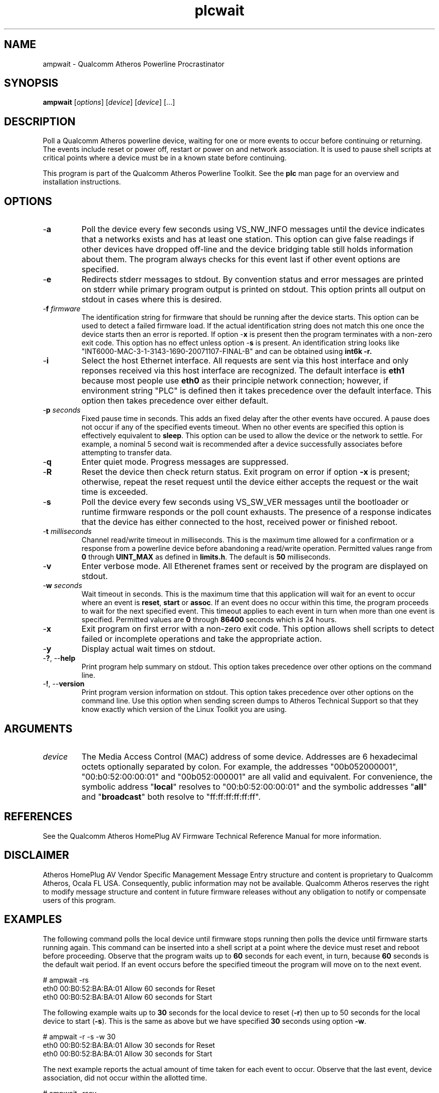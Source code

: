 .TH plcwait 7 "March 2013" "plc-utils-2.1.5" "Qualcomm Atheros Powerline Toolkit"

.SH NAME
ampwait - Qualcomm Atheros Powerline Procrastinator

.SH SYNOPSIS
.BR ampwait
.RI [ options ] 
.RI [ device ] 
.RI [ device ] 
[...]

.SH DESCRIPTION
Poll a Qualcomm Atheros powerline device, waiting for one or more events to occur before continuing or returning.
The events include reset or power off, restart or power on and network association.
It is used to pause shell scripts at critical points where a device must be in a known state before continuing.

.P
This program is part of the Qualcomm Atheros Powerline Toolkit.
See the \fBplc\fR man page for an overview and installation instructions.

.SH OPTIONS

.TP
-\fBa\fR
Poll the device every few seconds using VS_NW_INFO messages until the device indicates that a networks exists and has at least one station.
This option can give false readings if other devices have dropped off-line and the device bridging table still holds information about them.
The program always checks for this event last if other event options are specified.

.TP
.RB - e
Redirects stderr messages to stdout.
By convention status and error messages are printed on stderr while primary program output is printed on stdout.
This option prints all output on stdout in cases where this is desired.

.TP
-\fBf \fIfirmware\fR
The identification string for firmware that should be running after the device starts.
This option can be used to detect a failed firmware load.
If the actual identification string does not match this one once the device starts then an error is reported.
If option -\fBx\fR is present then the program terminates with a non-zero exit code.
This option has no effect unless option -\fBs\fR is present.
An identification string looks like "INT6000-MAC-3-1-3143-1690-20071107-FINAL-B" and can be obtained using \fBint6k -r\fB.

.TP
-\fBi\fR
Select the host Ethernet interface.
All requests are sent via this host interface and only reponses received via this host interface are recognized.
The default interface is \fBeth1\fR because most people use \fBeth0\fR as their principle network connection; however, if environment string "PLC" is defined then it takes precedence over the default interface.
This option then takes precedence over either default.

.TP
-\fBp \fIseconds\fR
Fixed pause time in seconds.
This adds an fixed delay after the other events have occured.
A pause does not occur if any of the specified events timeout.
When no other events are specified this option is effectively equivalent to \fBsleep\fR.
This option can be used to allow the device or the network to settle.
For example, a nominal 5 second wait is recommended after a device successfully associates before attempting to transfer data.

.TP
.RB - q
Enter quiet mode.
Progress messages are suppressed.

.TP
.RB - R
Reset the device then check return status.
Exit program on error if option \fB-x\fR is present; otherwise, repeat the reset request until the device either accepts the request or the wait time is exceeded.

.TP
-\fBs\fR
Poll the device every few seconds using VS_SW_VER messages until the bootloader or runtime firmware responds or the poll count exhausts.
The presence of a response indicates that the device has either connected to the host, received power or finished reboot.

.TP
-\fBt \fImilliseconds\fR
Channel read/write timeout in milliseconds.
This is the maximum time allowed for a confirmation or a response from a powerline device before abandoning a read/write operation.
Permitted values range from \fB0\fR through \fBUINT_MAX\fR as defined in \fBlimits.h\fR.
The default is \fB50\fR milliseconds.

.TP
.RB - v
Enter verbose mode.
All Etherenet frames sent or received by the program are displayed on stdout.

.TP
-\fBw \fIseconds\fR
Wait timeout in seconds.
This is the maximum time that this application will wait for an event to occur where an event is \fBreset\fR, \fBstart\fR or \fBassoc\fR.
If an event does no occur within this time, the program proceeds to wait for the next specified event.
This timeout applies to each event in turn when more than one event is specified.
Permitted values are \fB0\fR through \fB86400\fR seconds which is 24 hours.

.TP
-\fBx\fR
Exit program on first error with a non-zero exit code.
This option allows shell scripts to detect failed or incomplete operations and take the appropriate action.

.TP
.RB - y
Display actual wait times on stdout.

.TP
-\fB?\fR, --\fBhelp\fR
Print program help summary on stdout.
This option takes precedence over other options on the command line.

.TP
-\fB!\fR, --\fBversion\fR
Print program version information on stdout.
This option takes precedence over other options on the command line.
Use this option when sending screen dumps to Atheros Technical Support so that they know exactly which version of the Linux Toolkit you are using.

.SH ARGUMENTS

.TP
\fIdevice\fR
The Media Access Control (MAC) address of some device.
Addresses are 6 hexadecimal octets optionally separated by colon.
For example, the addresses "00b052000001", "00:b0:52:00:00:01" and "00b052:000001" are all valid and equivalent.
For convenience, the symbolic address "\fBlocal\fR" resolves to "00:b0:52:00:00:01" and the symbolic addresses "\fBall\fR" and "\fBbroadcast\fR" both resolve to "ff:ff:ff:ff:ff:ff".

.SH REFERENCES
See the Qualcomm Atheros HomePlug AV Firmware Technical Reference Manual for more information.

.SH DISCLAIMER
Atheros HomePlug AV Vendor Specific Management Message Entry structure and content is proprietary to Qualcomm Atheros, Ocala FL USA.
Consequently, public information may not be available.
Qualcomm Atheros reserves the right to modify message structure and content in future firmware releases without any obligation to notify or compensate users of this program.

.SH EXAMPLES
The following command polls the local device until firmware stops running then polls the device until firmware starts running again.
This command can be inserted into a shell script at a point where the device must reset and reboot before proceeding.
Observe that the program waits up to \fB60\fR seconds for each event, in turn, because \fB60\fR seconds is the default wait period.
If an event occurs before the specified timeout the program will move on to the next event.

.PP
   # ampwait -rs
   eth0 00:B0:52:BA:BA:01 Allow 60 seconds for Reset
   eth0 00:B0:52:BA:BA:01 Allow 60 seconds for Start

.PP
The following example waits up to \fB30\fR seconds for the local device to reset (\fB-r\fR) then up to 50 seconds for the local device to start (\fB-s\fR).
This is the same as above but we have specified \fB30\fR seconds using option \fB-w\fR.

.PP
   # ampwait -r -s -w 30      
   eth0 00:B0:52:BA:BA:01 Allow 30 seconds for Reset
   eth0 00:B0:52:BA:BA:01 Allow 30 seconds for Start

.PP
The next example reports the actual amount of time taken for each event to occur.
Observe that the last event, device association, did not occur within the allotted time.

.PP
   # ampwait -rsay
   eth0 00:B0:52:BA:BA:01 Allow 60 seconds for Reset
   etho 00:B0:52:BA:BA:01 Waited 22 seconds to Reset
   eth0 00:B0:52:BA:BA:01 Allow 60 seconds for Start
   etho 00:B0:52:BA:BA:01 Waited 4 seconds to Start
   eth0 00:B0:52:BA:BA:01 Allow 60 seconds for Assoc
   etho 00:B0:52:BA:BA:01 Waited 60 seconds for Assoc
   etho 00:B0:52:BA:BA:01 Device did not Assoc 

.PP
The following example illustrates use of the revision string to detect mismatched firmware.
In this example, we reset the device first, using program \fBamptool\fR, then wait for it to reset then start up again.
There are also operation that can cause the device to reset.

.PP
   # amptool -R
   # ampwait -xrsf INT6000-MAC-3-1-3143-1690-20071107-FINAL-B
   eth0 00:B0:52:BA:BA:01 Device started wrong firmware

.PP
Immediately after a reset we wait for the firmware to stop responding, with option -\fBr\fR, and then start responding, with option -\fBs\fR, and then perform a string comparison against the actual firmware revision string, with option -\fBf\fR.
If the strings do not match then an error is reported.
In this case, the program will exit with a non-zero return code since option -\fBx\fR is present.

.SH DISCLAIMER
Atheros HomePlug AV Vendor Specific Management Message Entry structure and content is proprietary to Qualcomm Atheros, Ocala FL USA.
Consequently, public information may not be available.
Qualcomm Atheros reserves the right to modify message structure and content in future firmware releases without any obligation to notify or compensate users of this program.

.SH SEE ALSO
.BR amp ( 7 ),
.BR amptool ( 7 ),
.BR amphost ( 7 ),
.BR amprate ( 7 ),
.BR ampid ( 7 ),
.BR ampstat ( 7 )

.SH CREDITS
 Charles Maier <charles.maier@qca.qualcomm.com>

